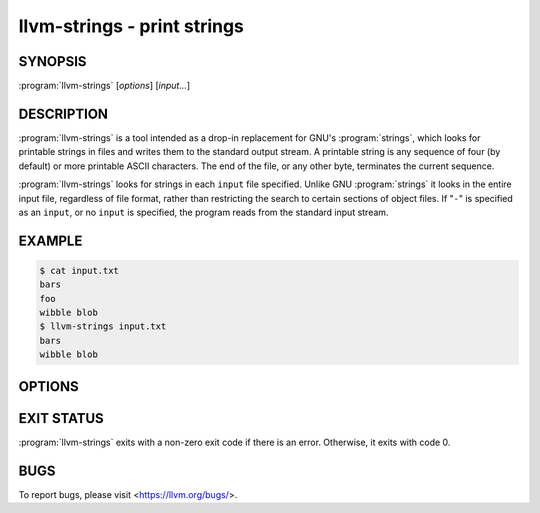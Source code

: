 llvm-strings - print strings
============================

.. program:: llvm-strings

SYNOPSIS
--------

:program:`llvm-strings` [*options*] [*input...*]

DESCRIPTION
-----------

:program:`llvm-strings` is a tool intended as a drop-in replacement for GNU's
:program:`strings`, which looks for printable strings in files and writes them
to the standard output stream. A printable string is any sequence of four (by
default) or more printable ASCII characters. The end of the file, or any other
byte, terminates the current sequence.

:program:`llvm-strings` looks for strings in each ``input`` file specified.
Unlike GNU :program:`strings` it looks in the entire input file, regardless of
file format, rather than restricting the search to certain sections of object
files. If "``-``" is specified as an ``input``, or no ``input`` is specified,
the program reads from the standard input stream.

EXAMPLE
-------

.. code-block:: console

 $ cat input.txt
 bars
 foo
 wibble blob
 $ llvm-strings input.txt
 bars
 wibble blob

OPTIONS
-------

.. option:: --all, -a

 Silently ignored. Present for GNU :program:`strings` compatibility.

.. option:: --bytes=<length>, -n

 Set the minimum number of printable ASCII characters required for a sequence of
 bytes to be considered a string. The default value is 4.

.. option:: --help, -h

 Display a summary of command line options.

.. option:: --help-list

 Display an uncategorized summary of command line options.

.. option:: --print-file-name, -f

 Display the name of the containing file before each string.

 Example:

 .. code-block:: console

  $ llvm-strings --print-file-name test.o test.elf
  test.o: _Z5hellov
  test.o: some_bss
  test.o: test.cpp
  test.o: main
  test.elf: test.cpp
  test.elf: test2.cpp
  test.elf: _Z5hellov
  test.elf: main
  test.elf: some_bss

.. option:: --radix=<radix>, -t

 Display the offset within the file of each string, before the string and using
 the specified radix. Valid ``<radix>`` values are ``o``, ``d`` and ``x`` for
 octal, decimal and hexadecimal respectively.

 Example:

 .. code-block:: console

  $ llvm-strings --radix=o test.o
      1054 _Z5hellov
      1066 .rela.text
      1101 .comment
      1112 some_bss
      1123 .bss
      1130 test.cpp
      1141 main
  $ llvm-strings --radix=d test.o
      556 _Z5hellov
      566 .rela.text
      577 .comment
      586 some_bss
      595 .bss
      600 test.cpp
      609 main
  $ llvm-strings -t x test.o
      22c _Z5hellov
      236 .rela.text
      241 .comment
      24a some_bss
      253 .bss
      258 test.cpp
      261 main

.. option:: --version

 Display the version of the :program:`llvm-strings` executable.

.. option:: @<FILE>

 Read command-line options from response file ``<FILE>``.

EXIT STATUS
-----------

:program:`llvm-strings` exits with a non-zero exit code if there is an error.
Otherwise, it exits with code 0.

BUGS
----

To report bugs, please visit <https://llvm.org/bugs/>.
